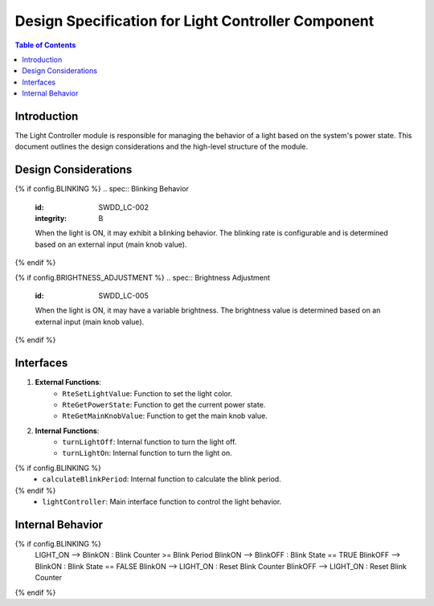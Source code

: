 Design Specification for Light Controller Component
===================================================

.. contents:: Table of Contents
    :depth: 2

Introduction
------------

The Light Controller module is responsible for managing the behavior of a light based on the system's power state. This document outlines the design considerations and the high-level structure of the module.

Design Considerations
---------------------

.. spec:: State Management
   :id: SWDD_LC-001
   :integrity: B

    The light can be in one of two states: ON or OFF. The state transitions are triggered by changes in the system's power state.

{% if config.BLINKING %}
.. spec::  Blinking Behavior
    :id: SWDD_LC-002
    :integrity: B

    When the light is ON, it may exhibit a blinking behavior. The blinking rate is configurable and is determined based on an external input (main knob value).
{% endif %}

.. spec:: Color Management
    :id: SWDD_LC-003

    The color of the light when it is ON is specified as an RGB value.

{% if config.BRIGHTNESS_ADJUSTMENT %}
.. spec::  Brightness Adjustment
    :id: SWDD_LC-005

    When the light is ON, it may have a variable brightness. The brightness value is determined based on an external input (main knob value).
{% endif %}

Interfaces
----------

1. **External Functions**:
    - ``RteSetLightValue``: Function to set the light color.
    - ``RteGetPowerState``: Function to get the current power state.
    - ``RteGetMainKnobValue``: Function to get the main knob value.

2. **Internal Functions**:
    - ``turnLightOff``: Internal function to turn the light off.
    - ``turnLightOn``: Internal function to turn the light on.
{% if config.BLINKING %}
    - ``calculateBlinkPeriod``: Internal function to calculate the blink period.
{% endif %}
    - ``lightController``: Main interface function to control the light behavior.


Internal Behavior
-----------------

.. spec::  State Machine
    :id: SWDD_LC-004

    The light controller module is implemented as a state machine. The state machine is shown below.

.. mermaid::

    stateDiagram-v2
        [*] --> LIGHT_OFF: Initial State
        LIGHT_OFF --> LIGHT_ON : Power State != OFF
        LIGHT_ON --> LIGHT_OFF : Power State == OFF
{% if config.BLINKING %}
        LIGHT_ON --> BlinkON : Blink Counter >= Blink Period
        BlinkON --> BlinkOFF : Blink State == TRUE
        BlinkOFF --> BlinkON : Blink State == FALSE
        BlinkON --> LIGHT_ON : Reset Blink Counter
        BlinkOFF --> LIGHT_ON : Reset Blink Counter
{% endif %}

